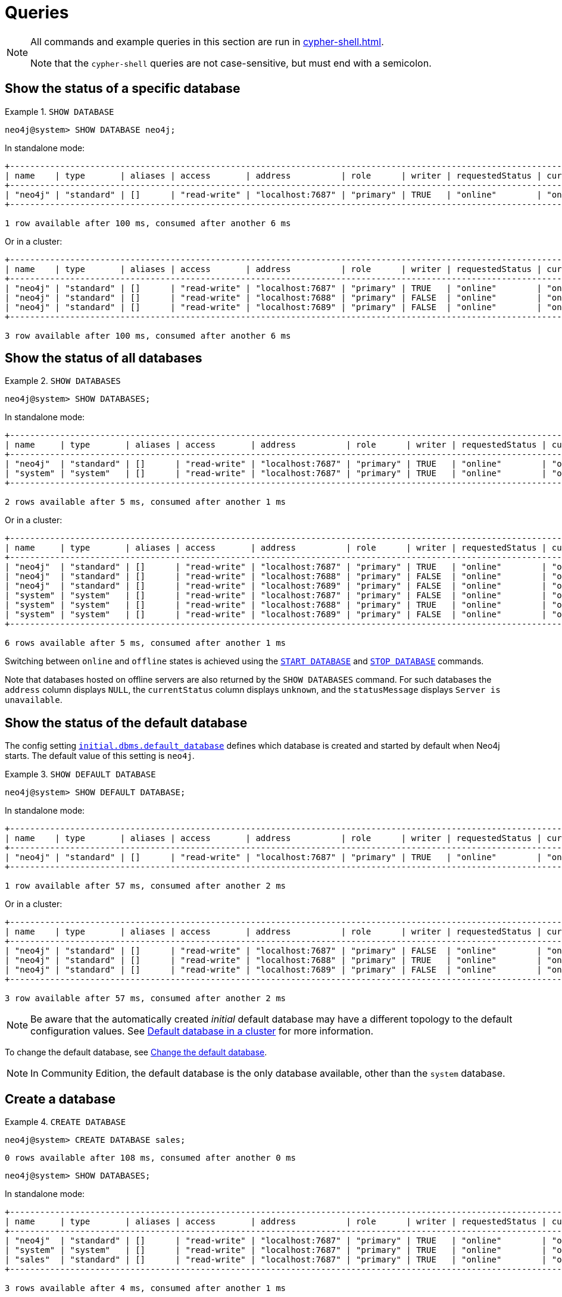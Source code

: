 :description: Examples of Cypher queries and commands that can be used to create and manage multiple active databases.
[[manage-databases-queries]]
= Queries

[NOTE]
====
All commands and example queries in this section are run in xref:cypher-shell.adoc[].

Note that the `cypher-shell` queries are not case-sensitive, but must end with a semicolon.
====

//All the examples below could use the tabbed layout used in the Drivers docs, in order for the user to choose Standalone responses or cluster responses.
//https://trello.com/c/aIqdxLYg/2681-add-tabbed-example-feature-as-used-in-driver-manual-to-the-manual-modeling-repo


[[manage-databases-queries-show-database]]
== Show the status of a specific database

.`SHOW DATABASE`
====
[source, cypher]
----
neo4j@system> SHOW DATABASE neo4j;
----
In standalone mode:
[queryresult]
----
+--------------------------------------------------------------------------------------------------------------------------------------------------------------------------+
| name    | type       | aliases | access       | address          | role      | writer | requestedStatus | currentStatus | statusMessage | default | home  | constituents |
+--------------------------------------------------------------------------------------------------------------------------------------------------------------------------+
| "neo4j" | "standard" | []      | "read-write" | "localhost:7687" | "primary" | TRUE   | "online"        | "online"      | ""            | TRUE    | TRUE  | []           |
+--------------------------------------------------------------------------------------------------------------------------------------------------------------------------+

1 row available after 100 ms, consumed after another 6 ms
----
Or in a cluster:
[queryresult]
----
+----------------------------------------------------------------------------------------------------------------------------------------------------------------------------+
| name    | type       | aliases | access       | address          | role      | writer | requestedStatus | currentStatus | statusMessage | default   | home  | constituents |
+----------------------------------------------------------------------------------------------------------------------------------------------------------------------------+
| "neo4j" | "standard" | []      | "read-write" | "localhost:7687" | "primary" | TRUE   | "online"        | "online"      | ""            | TRUE      | TRUE  | []           |
| "neo4j" | "standard" | []      | "read-write" | "localhost:7688" | "primary" | FALSE  | "online"        | "online"      | ""            | TRUE      | TRUE  | []           |
| "neo4j" | "standard" | []      | "read-write" | "localhost:7689" | "primary" | FALSE  | "online"        | "online"      | ""            | TRUE      | TRUE  | []           |
+----------------------------------------------------------------------------------------------------------------------------------------------------------------------------+

3 row available after 100 ms, consumed after another 6 ms
----
====

[[manage-databases-queries-show-databases]]
== Show the status of all databases

.`SHOW DATABASES`
====
[source, cypher]
----
neo4j@system> SHOW DATABASES;
----
In standalone mode:
[queryresult]
----
+---------------------------------------------------------------------------------------------------------------------------------------------------------------------------+
| name     | type       | aliases | access       | address          | role      | writer | requestedStatus | currentStatus | statusMessage | default | home  | constituents |
+---------------------------------------------------------------------------------------------------------------------------------------------------------------------------+
| "neo4j"  | "standard" | []      | "read-write" | "localhost:7687" | "primary" | TRUE   | "online"        | "online"      | ""            | TRUE    | TRUE  | []           |
| "system" | "system"   | []      | "read-write" | "localhost:7687" | "primary" | TRUE   | "online"        | "online"      | ""            | FALSE   | FALSE | []           |
+---------------------------------------------------------------------------------------------------------------------------------------------------------------------------+

2 rows available after 5 ms, consumed after another 1 ms
----
Or in a cluster:
[queryresult]
----
+-----------------------------------------------------------------------------------------------------------------------------------------------------------------------------+
| name     | type       | aliases | access       | address          | role      | writer | requestedStatus | currentStatus | statusMessage | default   | home  | constituents |
+-----------------------------------------------------------------------------------------------------------------------------------------------------------------------------+
| "neo4j"  | "standard" | []      | "read-write" | "localhost:7687" | "primary" | TRUE   | "online"        | "online"      | ""            | TRUE      | TRUE  | []           |
| "neo4j"  | "standard" | []      | "read-write" | "localhost:7688" | "primary" | FALSE  | "online"        | "online"      | ""            | TRUE      | TRUE  | []           |
| "neo4j"  | "standard" | []      | "read-write" | "localhost:7689" | "primary" | FALSE  | "online"        | "online"      | ""            | TRUE      | TRUE  | []           |
| "system" | "system"   | []      | "read-write" | "localhost:7687" | "primary" | FALSE  | "online"        | "online"      | ""            | FALSE     | FALSE | []           |
| "system" | "system"   | []      | "read-write" | "localhost:7688" | "primary" | TRUE   | "online"        | "online"      | ""            | FALSE     | FALSE | []           |
| "system" | "system"   | []      | "read-write" | "localhost:7689" | "primary" | FALSE  | "online"        | "online"      | ""            | FALSE     | FALSE | []           |
+-----------------------------------------------------------------------------------------------------------------------------------------------------------------------------+

6 rows available after 5 ms, consumed after another 1 ms
----
====

Switching between `online` and `offline` states is achieved using the xref:database-administration/queries.adoc#manage-databases-queries-start-database[`START DATABASE`] and xref:database-administration/queries.adoc#manage-databases-queries-stop-database[`STOP DATABASE`] commands.

Note that databases hosted on offline servers are also returned by the `SHOW DATABASES` command.
For such databases the `address` column displays `NULL`, the `currentStatus` column displays `unknown`, and the `statusMessage` displays `Server is unavailable`.


[[manage-databases-queries-show-default-databases]]
== Show the status of the default database

The config setting xref:configuration/configuration-settings.adoc#config_initial.dbms.default_database[`initial.dbms.default_database`] defines which database is created and started by default when Neo4j starts.
The default value of this setting is `neo4j`.

.`SHOW DEFAULT DATABASE`
====
[source, cypher]
----
neo4j@system> SHOW DEFAULT DATABASE;
----
In standalone mode:
[queryresult]
----
+--------------------------------------------------------------------------------------------------------------------------------------------------------+
| name    | type       | aliases | access       | address          | role      | writer | requestedStatus | currentStatus | statusMessage | constituents |
+--------------------------------------------------------------------------------------------------------------------------------------------------------+
| "neo4j" | "standard" | []      | "read-write" | "localhost:7687" | "primary" | TRUE   | "online"        | "online"      | ""            | []           |
+--------------------------------------------------------------------------------------------------------------------------------------------------------+

1 row available after 57 ms, consumed after another 2 ms

----
Or in a cluster:
[queryresult]
----
+----------------------------------------------------------------------------------------------------------------------------------------------------------+
| name    | type       | aliases | access       | address          | role      | writer | requestedStatus | currentStatus | statusMessage   | constituents |
+----------------------------------------------------------------------------------------------------------------------------------------------------------+
| "neo4j" | "standard" | []      | "read-write" | "localhost:7687" | "primary" | FALSE  | "online"        | "online"      | ""              | []           |
| "neo4j" | "standard" | []      | "read-write" | "localhost:7688" | "primary" | TRUE   | "online"        | "online"      | ""              | []           |
| "neo4j" | "standard" | []      | "read-write" | "localhost:7689" | "primary" | FALSE  | "online"        | "online"      | ""              | []           |
+----------------------------------------------------------------------------------------------------------------------------------------------------------+

3 row available after 57 ms, consumed after another 2 ms

----
====

[NOTE]
====
Be aware that the automatically created _initial_ default database may have a different topology to the default configuration values.
See xref:clustering/clustering-advanced/default-database.adoc[Default database in a cluster] for more information.
====

To change the default database, see xref:clustering/databases.adoc#cluster-default-database[Change the default database].

[NOTE]
====
In Community Edition, the default database is the only database available, other than the `system` database.
====


[role=enterprise-edition]
[[manage-databases-queries-create-database]]
== Create a database

.`CREATE DATABASE`
====
[source, cypher]
----
neo4j@system> CREATE DATABASE sales;
----

[queryresult]
----
0 rows available after 108 ms, consumed after another 0 ms
----

[source, cypher]
----
neo4j@system> SHOW DATABASES;
----
In standalone mode:
[queryresult]
----
+---------------------------------------------------------------------------------------------------------------------------------------------------------------------------+
| name     | type       | aliases | access       | address          | role      | writer | requestedStatus | currentStatus | statusMessage | default | home  | constituents |
+---------------------------------------------------------------------------------------------------------------------------------------------------------------------------+
| "neo4j"  | "standard" | []      | "read-write" | "localhost:7687" | "primary" | TRUE   | "online"        | "online"      | ""            | TRUE    | TRUE  | []           |
| "system" | "system"   | []      | "read-write" | "localhost:7687" | "primary" | TRUE   | "online"        | "online"      | ""            | FALSE   | FALSE | []           |
| "sales"  | "standard" | []      | "read-write" | "localhost:7687" | "primary" | TRUE   | "online"        | "online"      | ""            | FALSE   | FALSE | []           |
+---------------------------------------------------------------------------------------------------------------------------------------------------------------------------+

3 rows available after 4 ms, consumed after another 1 ms
----
Or in a cluster:
[queryresult]
----
+---------------------------------------------------------------------------------------------------------------------------------------------------------------------------+
| name     | type       | aliases | access       | address          | role      | writer | requestedStatus | currentStatus | statusMessage | default | home  | constituents |
+---------------------------------------------------------------------------------------------------------------------------------------------------------------------------+
| "neo4j"  | "standard" | []      | "read-write" | "localhost:7687" | "primary" | TRUE   | "online"        | "online"      | ""            | TRUE    | TRUE  | []           |
| "neo4j"  | "standard" | []      | "read-write" | "localhost:7688" | "primary" | FALSE  | "online"        | "online"      | ""            | TRUE    | TRUE  | []           |
| "neo4j"  | "standard" | []      | "read-write" | "localhost:7689" | "primary" | FALSE  | "online"        | "online"      | ""            | TRUE    | TRUE  | []           |
| "system" | "system"   | []      | "read-write" | "localhost:7687" | "primary" | FALSE  | "online"        | "online"      | ""            | FALSE   | FALSE | []           |
| "system" | "system"   | []      | "read-write" | "localhost:7688" | "primary" | TRUE   | "online"        | "online"      | ""            | FALSE   | FALSE | []           |
| "system" | "system"   | []      | "read-write" | "localhost:7689" | "primary" | FALSE  | "online"        | "online"      | ""            | FALSE   | FALSE | []           |
| "sales"  | "standard" | []      | "read-write" | "localhost:7687" | "primary" | FALSE  | "online"        | "online"      | ""            | FALSE   | FALSE | []           |
| "sales"  | "standard" | []      | "read-write" | "localhost:7688" | "primary" | FALSE  | "online"        | "online"      | ""            | FALSE   | FALSE | []           |
| "sales"  | "standard" | []      | "read-write" | "localhost:7689" | "primary" | TRUE   | "online"        | "online"      | ""            | FALSE   | FALSE | []           |
+---------------------------------------------------------------------------------------------------------------------------------------------------------------------------+

9 rows available after 4 ms, consumed after another 1 ms
----
====


[role=enterprise-edition]
[[manage-databases-queries-switch-database]]
== Switch a database

.`:use <database-name>`
====
[source, cypher]
----
neo4j@system> :use sales
neo4j@sales>
----
====


[[manage-databases-queries-replace-database]]
== Create or replace a database

.`CREATE OR REPLACE DATABASE`
====

[source, cypher]
----
neo4j@sales> match (n) return count(n) as countNode;
----

[queryresult]
----
+-----------+
| countNode |
+-----------+
| 115       |
+-----------+

1 row available after 12 ms, consumed after another 0 ms
----

[source, cypher]
----
neo4j@system> CREATE OR REPLACE DATABASE sales;
----

[queryresult]
----
0 rows available after 64 ms, consumed after another 0 ms
----

[source, cypher]
----
neo4j@system> SHOW DATABASES;
----
In standalone mode:
[queryresult]
----
+---------------------------------------------------------------------------------------------------------------------------------------------------------------------------+
| name     | type       | aliases | access       | address          | role      | writer | requestedStatus | currentStatus | statusMessage | default | home  | constituents |
+---------------------------------------------------------------------------------------------------------------------------------------------------------------------------+
| "neo4j"  | "standard" | []      | "read-write" | "localhost:7687" | "primary" | TRUE   | "online"        | "online"      | ""            | TRUE    | TRUE  | []           |
| "system" | "system"   | []      | "read-write" | "localhost:7687" | "primary" | TRUE   | "online"        | "online"      | ""            | FALSE   | FALSE | []           |
| "sales"  | "standard" | []      | "read-write" | "localhost:7687" | "primary" | TRUE   | "online"        | "online"      | ""            | FALSE   | FALSE | []           |
+---------------------------------------------------------------------------------------------------------------------------------------------------------------------------+

3 rows available after 2 ms, consumed after another 2 ms
----
Or in a cluster:
[queryresult]
----
+-----------------------------------------------------------------------------------------------------------------------------------------------------------------------------+
| name     | type       | aliases | access       | address          | role      | writer | requestedStatus | currentStatus | statusMessage | default   | home  | constituents |
+-----------------------------------------------------------------------------------------------------------------------------------------------------------------------------+
| "neo4j"  | "standard" | []      | "read-write" | "localhost:7687" | "primary" | TRUE   | "online"        | "online"      | ""            | TRUE      | TRUE  | []           |
| "neo4j"  | "standard" | []      | "read-write" | "localhost:7688" | "primary" | FALSE  | "online"        | "online"      | ""            | TRUE      | TRUE  | []           |
| "neo4j"  | "standard" | []      | "read-write" | "localhost:7689" | "primary" | FALSE  | "online"        | "online"      | ""            | TRUE      | TRUE  | []           |
| "system" | "system"   | []      | "read-write" | "localhost:7687" | "primary" | FALSE  | "online"        | "online"      | ""            | FALSE     | FALSE | []           |
| "system" | "system"   | []      | "read-write" | "localhost:7688" | "primary" | TRUE   | "online"        | "online"      | ""            | FALSE     | FALSE | []           |
| "system" | "system"   | []      | "read-write" | "localhost:7689" | "primary" | FALSE  | "online"        | "online"      | ""            | FALSE     | FALSE | []           |
| "sales"  | "standard" | []      | "read-write" | "localhost:7687" | "primary" | FALSE  | "online"        | "online"      | ""            | FALSE     | FALSE | []           |
| "sales"  | "standard" | []      | "read-write" | "localhost:7688" | "primary" | FALSE  | "online"        | "online"      | ""            | FALSE     | FALSE | []           |
| "sales"  | "standard" | []      | "read-write" | "localhost:7689" | "primary" | TRUE   | "online"        | "online"      | ""            | FALSE     | FALSE | []           |
+-----------------------------------------------------------------------------------------------------------------------------------------------------------------------------+

9 rows available after 2 ms, consumed after another 2 ms
----

[source, cypher]
----
neo4j@system> :use sales
neo4j@sales> match (n) return count(n) as countNode;
----

[queryresult]
----
+-----------+
| countNode |
+-----------+
| 0         |
+-----------+

1 row available after 15 ms, consumed after another 1 ms
----

====


[[manage-databases-queries-stop-database]]
== Stop a database

.`STOP DATABASE`
====
[source, cypher]
----
neo4j@system> STOP DATABASE sales;
----

[queryresult]
----
0 rows available after 18 ms, consumed after another 6 ms
----

[source, cypher]
----
neo4j@system> SHOW DATABASES;
----
In standalone mode:
[queryresult]
----
+---------------------------------------------------------------------------------------------------------------------------------------------------------------------------+
| name     | type       | aliases | access       | address          | role      | writer | requestedStatus | currentStatus | statusMessage | default | home  | constituents |
+---------------------------------------------------------------------------------------------------------------------------------------------------------------------------+
| "neo4j"  | "standard" | []      | "read-write" | "localhost:7687" | "primary" | TRUE   | "online"        | "online"      | ""            | TRUE    | TRUE  | []           |
| "system" | "system"   | []      | "read-write" | "localhost:7687" | "primary" | TRUE   | "online"        | "online"      | ""            | FALSE   | FALSE | []           |
| "sales"  | "standard" | []      | "read-write" | "localhost:7687" | "primary" | TRUE   | "offline"       | "offline"     | ""            | FALSE   | FALSE | []           |
+---------------------------------------------------------------------------------------------------------------------------------------------------------------------------+

3 rows available after 2 ms, consumed after another 1 ms
----
Or in a cluster:
[queryresult]
----
+---------------------------------------------------------------------------------------------------------------------------------------------------------------------------+
| name     | type       | aliases | access       | address          | role      | writer | requestedStatus | currentStatus | statusMessage | default | home  | constituents |
+---------------------------------------------------------------------------------------------------------------------------------------------------------------------------+
| "neo4j"  | "standard" | []      | "read-write" | "localhost:7687" | "primary" | TRUE   | "online"        | "online"      | ""            | TRUE    | TRUE  | []           |
| "neo4j"  | "standard" | []      | "read-write" | "localhost:7688" | "primary" | FALSE  | "online"        | "online"      | ""            | TRUE    | TRUE  | []           |
| "neo4j"  | "standard" | []      | "read-write" | "localhost:7689" | "primary" | FALSE  | "online"        | "online"      | ""            | TRUE    | TRUE  | []           |
| "system" | "system"   | []      | "read-write" | "localhost:7687" | "primary" | FALSE  | "online"        | "online"      | ""            | FALSE   | FALSE | []           |
| "system" | "system"   | []      | "read-write" | "localhost:7688" | "primary" | TRUE   | "online"        | "online"      | ""            | FALSE   | FALSE | []           |
| "system" | "system"   | []      | "read-write" | "localhost:7689" | "primary" | FALSE  | "online"        | "online"      | ""            | FALSE   | FALSE | []           |
| "sales"  | "standard" | []      | "read-write" | "localhost:7687" | "unknown" | FALSE  | "offline"       | "offline"     | ""            | FALSE   | FALSE | []           |
| "sales"  | "standard" | []      | "read-write" | "localhost:7688" | "unknown" | FALSE  | "offline"       | "offline"     | ""            | FALSE   | FALSE | []           |
| "sales"  | "standard" | []      | "read-write" | "localhost:7689" | "unknown" | FALSE  | "offline"       | "offline"     | ""            | FALSE   | FALSE | []           |
+---------------------------------------------------------------------------------------------------------------------------------------------------------------------------+

9 rows available after 2 ms, consumed after another 1 ms
----

[source, cypher]
----
neo4j@system> :use sales
----

[queryresult]
----
Unable to get a routing table for database 'sales' because this database is unavailable
neo4j@sales[UNAVAILABLE]>

----

====


[[manage-databases-queries-start-database]]
== Start a database

.`START DATABASE`
====
[source, cypher]
----
neo4j@sales[UNAVAILABLE]> :use system
neo4j@system> START DATABASE sales;
----

[queryresult]
----
0 rows available after 21 ms, consumed after another 1 ms
----
[source, cypher]
----
neo4j@system> SHOW DATABASES;
----

In standalone mode:
[queryresult]
----
+---------------------------------------------------------------------------------------------------------------------------------------------------------------------------+
| name     | type       | aliases | access       | address          | role      | writer | requestedStatus | currentStatus | statusMessage | default | home  | constituents |
+---------------------------------------------------------------------------------------------------------------------------------------------------------------------------+
| "neo4j"  | "standard" | []      | "read-write" | "localhost:7687" | "primary" | TRUE   | "online"        | "online"      | ""            | TRUE    | TRUE  | []           |
| "system" | "system"   | []      | "read-write" | "localhost:7687" | "primary" | TRUE   | "online"        | "online"      | ""            | FALSE   | FALSE | []           |
| "sales"  | "standard" | []      | "read-write" | "localhost:7687" | "primary" | TRUE   | "online"        | "online"      | ""            | FALSE   | FALSE | []           |
+---------------------------------------------------------------------------------------------------------------------------------------------------------------------------+

3 rows available after 2 ms, consumed after another 1 ms
----
Or in a cluster:
[queryresult]
----
+---------------------------------------------------------------------------------------------------------------------------------------------------------------------------+
| name     | type       | aliases | access       | address          | role      | writer | requestedStatus | currentStatus | statusMessage | default | home  | constituents |
+---------------------------------------------------------------------------------------------------------------------------------------------------------------------------+
| "neo4j"  | "standard" | []      | "read-write" | "localhost:7687" | "primary" | TRUE   | "online"        | "online"      | ""            | TRUE    | TRUE  | []           |
| "neo4j"  | "standard" | []      | "read-write" | "localhost:7688" | "primary" | FALSE  | "online"        | "online"      | ""            | TRUE    | TRUE  | []           |
| "neo4j"  | "standard" | []      | "read-write" | "localhost:7689" | "primary" | FALSE  | "online"        | "online"      | ""            | TRUE    | TRUE  | []           |
| "system" | "system"   | []      | "read-write" | "localhost:7687" | "primary" | FALSE  | "online"        | "online"      | ""            | FALSE   | FALSE | []           |
| "system" | "system"   | []      | "read-write" | "localhost:7688" | "primary" | TRUE   | "online"        | "online"      | ""            | FALSE   | FALSE | []           |
| "system" | "system"   | []      | "read-write" | "localhost:7689" | "primary" | FALSE  | "online"        | "online"      | ""            | FALSE   | FALSE | []           |
| "sales"  | "standard" | []      | "read-write" | "localhost:7687" | "primary" | FALSE  | "online"        | "online"      | ""            | FALSE   | FALSE | []           |
| "sales"  | "standard" | []      | "read-write" | "localhost:7688" | "primary" | FALSE  | "online"        | "online"      | ""            | FALSE   | FALSE | []           |
| "sales"  | "standard" | []      | "read-write" | "localhost:7689" | "primary" | TRUE   | "online"        | "online"      | ""            | FALSE   | FALSE | []           |
+---------------------------------------------------------------------------------------------------------------------------------------------------------------------------+

9 rows available after 2 ms, consumed after another 1 ms
----
====


[role=enterprise-edition]
[[manage-databases-queries-drop-database]]
== Drop or remove a database

.`DROP DATABASE`
====
[source, cypher]
----
neo4j@system> DROP DATABASE sales;
----

[queryresult]
----
0 rows available after 82 ms, consumed after another 1 ms
----

[source, cypher]
----
neo4j@system> SHOW DATABASES;
----

[queryresult]
----
+---------------------------------------------------------------------------------------------------------------------------------------------------------------------------+
| name     | type       | aliases | access       | address          | role      | writer | requestedStatus | currentStatus | statusMessage | default | home  | constituents |
+---------------------------------------------------------------------------------------------------------------------------------------------------------------------------+
| "neo4j"  | "standard" | []      | "read-write" | "localhost:7687" | "primary" | TRUE   | "online"        | "online"      | ""            | TRUE    | TRUE  | []           |
| "system" | "system"   | []      | "read-write" | "localhost:7687" | "primary" | TRUE   | "online"        | "online"      | ""            | FALSE   | FALSE | []           |
+---------------------------------------------------------------------------------------------------------------------------------------------------------------------------+

2 rows available after 6 ms, consumed after another 0 ms
----
====
